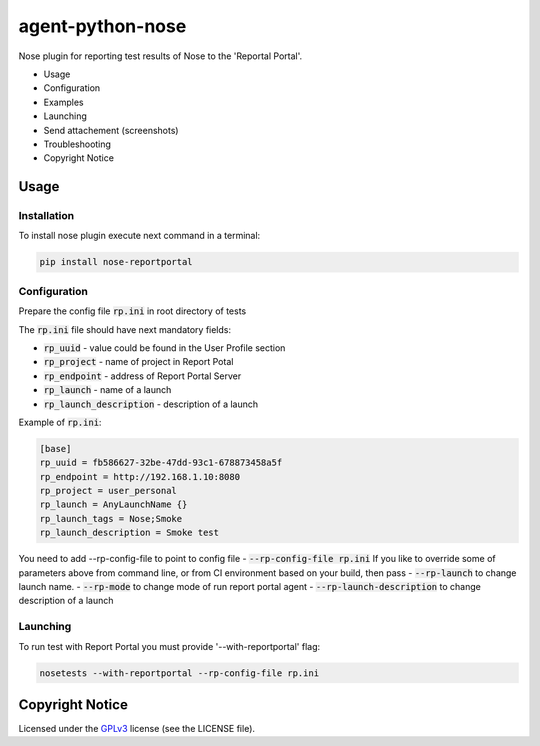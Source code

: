 ===================
agent-python-nose
===================


Nose plugin for reporting test results of Nose to the 'Reportal Portal'.

* Usage
* Configuration
* Examples
* Launching
* Send attachement (screenshots)
* Troubleshooting
* Copyright Notice

Usage
-----

Installation
~~~~~~~~~~~~

To install nose plugin execute next command in a terminal:

.. code-block:: bash

    pip install nose-reportportal


Configuration
~~~~~~~~~~~~~

Prepare the config file :code:`rp.ini` in root directory of tests

The :code:`rp.ini` file should have next mandatory fields:

- :code:`rp_uuid` - value could be found in the User Profile section
- :code:`rp_project` - name of project in Report Potal
- :code:`rp_endpoint` - address of Report Portal Server
- :code:`rp_launch` - name of a launch
- :code:`rp_launch_description` - description of a launch

Example of :code:`rp.ini`:

.. code-block:: text

    [base]
    rp_uuid = fb586627-32be-47dd-93c1-678873458a5f
    rp_endpoint = http://192.168.1.10:8080
    rp_project = user_personal
    rp_launch = AnyLaunchName {}
    rp_launch_tags = Nose;Smoke
    rp_launch_description = Smoke test

You need to add --rp-config-file to point to config file
- :code:`--rp-config-file rp.ini`
If you like to override some of parameters above from command line, or from CI environment based on your build, then pass
- :code:`--rp-launch` to change launch name.
- :code:`--rp-mode` to change mode of run report portal agent
- :code:`--rp-launch-description` to change description of a launch

Launching
~~~~~~~~~

To run test with Report Portal you must provide '--with-reportportal' flag:

.. code-block:: bash

    nosetests --with-reportportal --rp-config-file rp.ini



Copyright Notice
----------------
..  Copyright Notice:  https://github.com/reportportal/agent-python-pytest#copyright-notice

Licensed under the GPLv3_ license (see the LICENSE file).

.. _GPLv3:  https://www.gnu.org/licenses/quick-guide-gplv3.html

